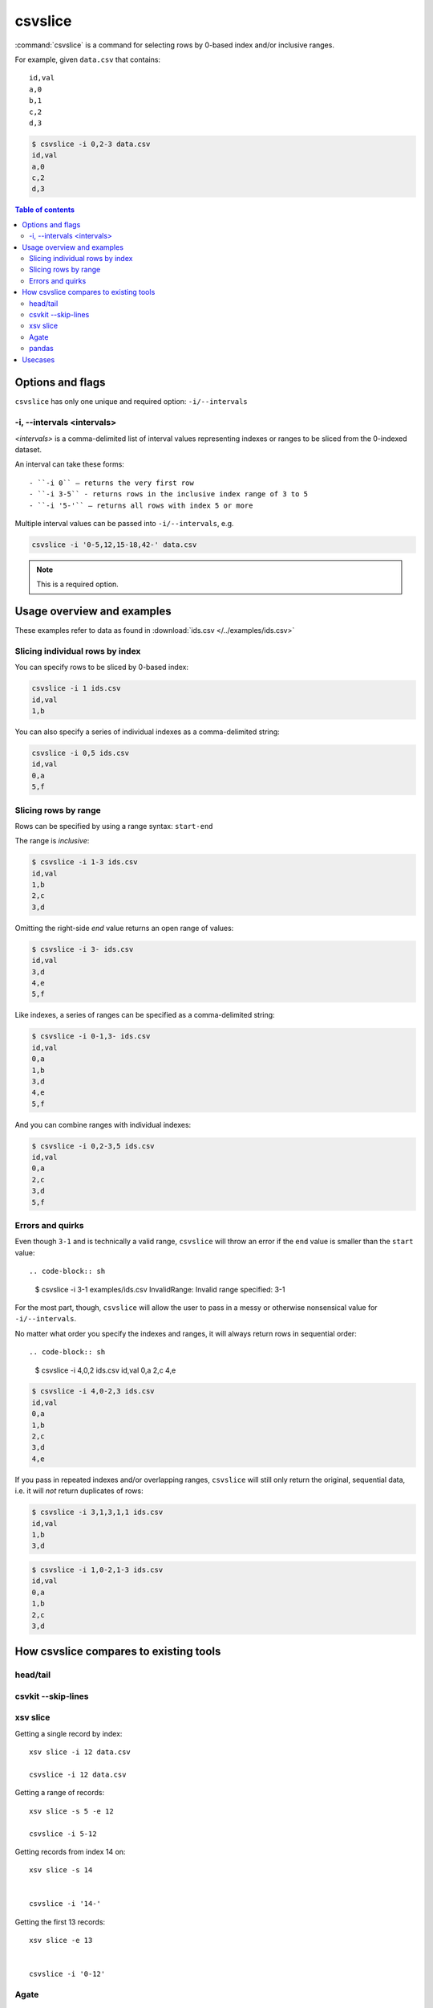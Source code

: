 ********
csvslice
********

:command:`csvslice` is a command for selecting rows by 0-based index and/or inclusive ranges.


For example, given ``data.csv`` that contains::

    id,val
    a,0
    b,1
    c,2
    d,3


.. code-block:: shell

    $ csvslice -i 0,2-3 data.csv
    id,val
    a,0
    c,2
    d,3




.. contents:: Table of contents
   :local:
   :depth: 3




Options and flags
=================

``csvslice`` has only one unique and required option: ``-i/--intervals``


-i, --intervals <intervals>
---------------------------

`<intervals>` is a comma-delimited list of interval values representing indexes or ranges to be sliced from the 0-indexed dataset.

An interval can take these forms::

- ``-i 0`` — returns the very first row
- ``-i 3-5`` - returns rows in the inclusive index range of 3 to 5
- ``-i '5-'`` — returns all rows with index 5 or more


Multiple interval values can be passed into ``-i/--intervals``, e.g.

.. code-block:: sh

    csvslice -i '0-5,12,15-18,42-' data.csv




.. note:: This is a required option.




Usage overview and examples
===========================


These examples refer to data as found in :download:`ids.csv </../examples/ids.csv>`


Slicing individual rows by index
--------------------------------

You can specify rows to be sliced by 0-based index:


.. code-block:: sh

    csvslice -i 1 ids.csv
    id,val
    1,b



You can also specify a series of individual indexes as a comma-delimited string:


.. code-block:: sh

    csvslice -i 0,5 ids.csv
    id,val
    0,a
    5,f




Slicing rows by range
---------------------

Rows can be specified by using a range syntax: ``start-end``

The range is *inclusive*:


.. code-block:: sh

    $ csvslice -i 1-3 ids.csv
    id,val
    1,b
    2,c
    3,d


Omitting the right-side *end* value returns an open range of values:

.. code-block:: sh

    $ csvslice -i 3- ids.csv
    id,val
    3,d
    4,e
    5,f



Like indexes, a series of ranges can be specified as a comma-delimited string:


.. code-block:: sh

    $ csvslice -i 0-1,3- ids.csv
    id,val
    0,a
    1,b
    3,d
    4,e
    5,f



And you can combine ranges with individual indexes:

.. code-block:: sh

    $ csvslice -i 0,2-3,5 ids.csv
    id,val
    0,a
    2,c
    3,d
    5,f



Errors and quirks
-----------------


Even though ``3-1`` and is technically a valid range, ``csvslice`` will throw an error if the ``end`` value is smaller than the ``start`` value::

.. code-block:: sh

    $ csvslice -i 3-1 examples/ids.csv
    InvalidRange: Invalid range specified: 3-1


For the most part, though, ``csvslice`` will allow the user to pass in a messy or otherwise nonsensical value for ``-i/--intervals``.

No matter what order you specify the indexes and ranges, it will always return rows in sequential order::

.. code-block:: sh

    $ csvslice -i 4,0,2 ids.csv
    id,val
    0,a
    2,c
    4,e


.. code-block:: sh

    $ csvslice -i 4,0-2,3 ids.csv
    id,val
    0,a
    1,b
    2,c
    3,d
    4,e


If you pass in repeated indexes and/or overlapping ranges, ``csvslice`` will still only return the original, sequential data, i.e. it will *not* return duplicates of rows:

.. code-block:: sh

    $ csvslice -i 3,1,3,1,1 ids.csv
    id,val
    1,b
    3,d


.. code-block:: sh

    $ csvslice -i 1,0-2,1-3 ids.csv
    id,val
    0,a
    1,b
    2,c
    3,d

.. TODOTODO
.. And references to non-existent row indexes are also ignored:


.. .. code-block:: sh

..     csvslice -i 5,42 ids.csv
..     id,val
..     5,f



How csvslice compares to existing tools
=======================================


head/tail
---------

csvkit --skip-lines
-------------------


xsv slice
---------


Getting a single record by index::

    xsv slice -i 12 data.csv

    csvslice -i 12 data.csv



Getting a range of records::

    xsv slice -s 5 -e 12

    csvslice -i 5-12


Getting records from index 14 on::

    xsv slice -s 14


    csvslice -i '14-'


Getting the first 13 records::

    xsv slice -e 13


    csvslice -i '0-12'


Agate
-----

TK


pandas
------










Usecases
========

TK
